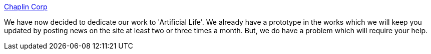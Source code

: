 :jbake-type: post
:jbake-status: published
:jbake-title: Chaplin Corp
:jbake-tags: programming,concepts,IA,neural,réseau,java,exemple,documentation,_mois_mars,_année_2005
:jbake-date: 2005-03-31
:jbake-depth: ../
:jbake-uri: shaarli/1112277881000.adoc
:jbake-source: https://nicolas-delsaux.hd.free.fr/Shaarli?searchterm=http%3A%2F%2Fwww.angelfire.com%2Fid%2Fchaplincorp%2F&searchtags=programming+concepts+IA+neural+r%C3%A9seau+java+exemple+documentation+_mois_mars+_ann%C3%A9e_2005
:jbake-style: shaarli

http://www.angelfire.com/id/chaplincorp/[Chaplin Corp]

We have now decided to dedicate our work to 'Artificial Life'. We already have a prototype in the works which we will keep you updated by posting news on the site at least two or three times a month. But, we do have a problem which will require your help.
